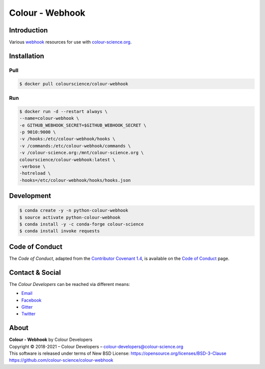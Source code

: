 Colour - Webhook
================

Introduction
------------

Various `webhook <https://github.com/adnanh/webhook>`__ resources for use with
`colour-science.org <https://github.com/colour-science/colour-science.org>`__.

Installation
------------

Pull
~~~~

.. code-block:: bash

    $ docker pull colourscience/colour-webhook

Run
~~~

.. code-block:: bash

    $ docker run -d --restart always \
    --name=colour-webhook \
    -e GITHUB_WEBHOOK_SECRET=$GITHUB_WEBHOOK_SECRET \
    -p 9010:9000 \
    -v /hooks:/etc/colour-webhook/hooks \
    -v /commands:/etc/colour-webhook/commands \
    -v /colour-science.org:/mnt/colour-science.org \
    colourscience/colour-webhook:latest \
    -verbose \
    -hotreload \
    -hooks=/etc/colour-webhook/hooks/hooks.json

Development
-----------

.. code-block:: bash

    $ conda create -y -n python-colour-webhook
    $ source activate python-colour-webhook
    $ conda install -y -c conda-forge colour-science
    $ conda install invoke requests

Code of Conduct
---------------

The *Code of Conduct*, adapted from the `Contributor Covenant 1.4 <https://www.contributor-covenant.org/version/1/4/code-of-conduct.html>`__,
is available on the `Code of Conduct <https://www.colour-science.org/code-of-conduct/>`__ page.

Contact & Social
----------------

The *Colour Developers* can be reached via different means:

- `Email <mailto:colour-developers@colour-science.org>`__
- `Facebook <https://www.facebook.com/python.colour.science>`__
- `Gitter <https://gitter.im/colour-science/colour>`__
- `Twitter <https://twitter.com/colour_science>`__

About
-----

| **Colour - Webhook** by Colour Developers
| Copyright © 2018-2021 – Colour Developers – `colour-developers@colour-science.org <colour-developers@colour-science.org>`__
| This software is released under terms of New BSD License: https://opensource.org/licenses/BSD-3-Clause
| `https://github.com/colour-science/colour-webhook <https://github.com/colour-science/colour-webhook>`__
